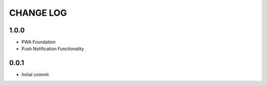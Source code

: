 CHANGE LOG
==========

1.0.0
-----
- PWA Foundation
- Push Notification Functionality

0.0.1
-----
- Initial commit
